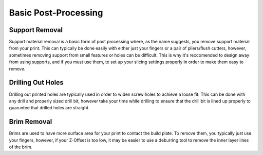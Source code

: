 Basic Post-Processing
=====================

Support Removal
---------------

Support material removal is a basic form of post processing where, as the name suggests, you remove support material from your print.
This can typically be done easily with either just your fingers or a pair of pliers/flush cutters, however, sometimes removing
support from small features or holes can be difficult. This is why it's reccomended to design away from using supports, and if
you must use them, to set up your slicing settings properly in order to make them easy to remove.

Drilling Out Holes
------------------

Drilling out printed holes are typically used in order to widen screw holes to achieve a loose fit. This can be done with any
drill and properly sized drill bit, however take your time while drilling to ensure that the drill bit is lined up properly to
guaruntee that drilled holes are straight.

Brim Removal
------------

Brims are used to have more surface area for your print to contact the build plate. To remove them, you typically just use your
fingers, however, if your Z-Offset is too low, it may be easier to use a deburring tool to remove the inner layer lines of the brim.